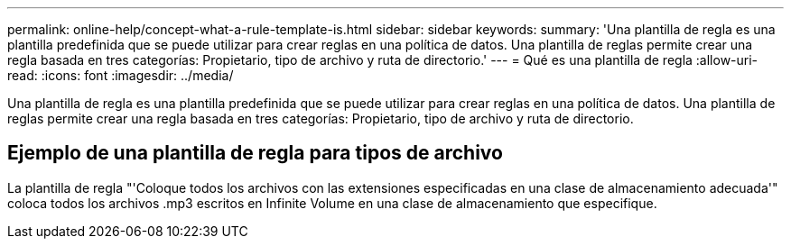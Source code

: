 ---
permalink: online-help/concept-what-a-rule-template-is.html 
sidebar: sidebar 
keywords:  
summary: 'Una plantilla de regla es una plantilla predefinida que se puede utilizar para crear reglas en una política de datos. Una plantilla de reglas permite crear una regla basada en tres categorías: Propietario, tipo de archivo y ruta de directorio.' 
---
= Qué es una plantilla de regla
:allow-uri-read: 
:icons: font
:imagesdir: ../media/


[role="lead"]
Una plantilla de regla es una plantilla predefinida que se puede utilizar para crear reglas en una política de datos. Una plantilla de reglas permite crear una regla basada en tres categorías: Propietario, tipo de archivo y ruta de directorio.



== Ejemplo de una plantilla de regla para tipos de archivo

La plantilla de regla "'Coloque todos los archivos con las extensiones especificadas en una clase de almacenamiento adecuada'" coloca todos los archivos .mp3 escritos en Infinite Volume en una clase de almacenamiento que especifique.
